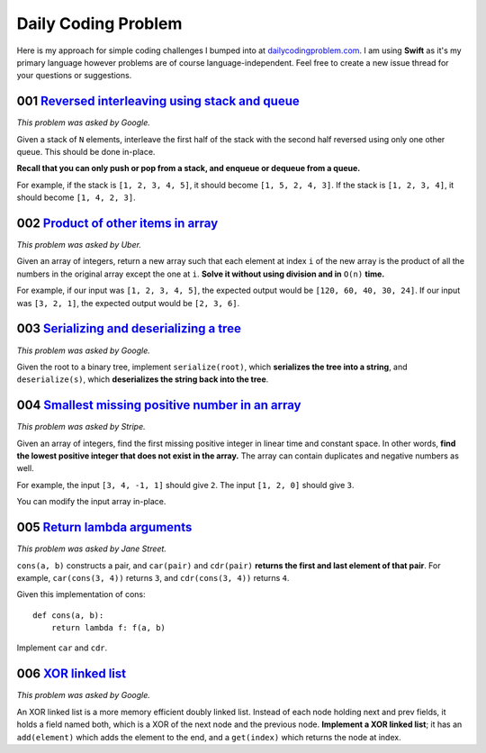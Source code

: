 Daily Coding Problem
====================

Here is my approach for simple coding challenges I bumped into at `dailycodingproblem.com <http://dailycodingproblem.com>`_. I am using **Swift** as it's my primary language however problems are of course language-independent. Feel free to create a new issue thread for your questions or suggestions.

001 `Reversed interleaving using stack and queue <https://github.com/klememi/DailyCodingProblem/blob/master/problems/001_StackReversedInterleaving.swift>`_
-----------------------------------------------------------------------------------------------------------------------------------------------------------------------------------

*This problem was asked by Google.*

Given a stack of ``N`` elements, interleave the first half of the stack with the second half reversed using only one other queue. This should be done in-place.

**Recall that you can only push or pop from a stack, and enqueue or dequeue from a queue.**

For example, if the stack is ``[1, 2, 3, 4, 5]``, it should become ``[1, 5, 2, 4, 3]``.
If the stack is ``[1, 2, 3, 4]``, it should become ``[1, 4, 2, 3]``.

002 `Product of other items in array <https://github.com/klememi/DailyCodingProblem/blob/master/problems/002_LinearArrayProduct.swift>`_
-------------------------------------------------------------------------------------------------------------------------------------------

*This problem was asked by Uber.*

Given an array of integers, return a new array such that each element at index ``i`` of the new array is the product of all the numbers in the original array except the one at ``i``. **Solve it without using division and in** ``O(n)`` **time.**

For example, if our input was ``[1, 2, 3, 4, 5]``, the expected output would be ``[120, 60, 40, 30, 24]``. If our input was ``[3, 2, 1]``, the expected output would be ``[2, 3, 6]``.

003 `Serializing and deserializing a tree <https://github.com/klememi/DailyCodingProblem/blob/master/problems/003_SerializingTree.swift>`_
---------------------------------------------------------------------------------------------------------------------------------------------

*This problem was asked by Google.*

Given the root to a binary tree, implement ``serialize(root)``, which **serializes the tree into a string**, and ``deserialize(s)``, which **deserializes the string back into the tree**.

004 `Smallest missing positive number in an array <https://github.com/klememi/DailyCodingProblem/blob/master/problems/004_SmallestPositiveNumber.swift>`_
------------------------------------------------------------------------------------------------------------------------------------------------------------------------------

*This problem was asked by Stripe.*

Given an array of integers, find the first missing positive integer in linear time and constant space. In other words, **find the lowest positive integer that does not exist in the array.** The array can contain duplicates and negative numbers as well.

For example, the input ``[3, 4, -1, 1]`` should give ``2``. The input ``[1, 2, 0]`` should give ``3``.

You can modify the input array in-place.

005 `Return lambda arguments <https://github.com/klememi/DailyCodingProblem/blob/master/problems/005_ReturnLambdaArguments.swift>`_
----------------------------------------------------------------------------------------------------------------------------------------

*This problem was asked by Jane Street.*

``cons(a, b)`` constructs a pair, and ``car(pair)`` and ``cdr(pair)`` **returns the first and last element of that pair**. For example, ``car(cons(3, 4))`` returns ``3``, and ``cdr(cons(3, 4))`` returns ``4``.

Given this implementation of cons:

::

    def cons(a, b):
        return lambda f: f(a, b)

Implement ``car`` and ``cdr``.

006 `XOR linked list <https://github.com/klememi/DailyCodingProblem/blob/master/problems/006_XORLinkedList.swift>`_
----------------------------------------------------------------------------------------------------------------------------

*This problem was asked by Google.*

An XOR linked list is a more memory efficient doubly linked list. Instead of each node holding next and prev fields, it holds a field named both, which is a XOR of the next node and the previous node. **Implement a XOR linked list**; it has an ``add(element)`` which adds the element to the end, and a ``get(index)`` which returns the node at index.
